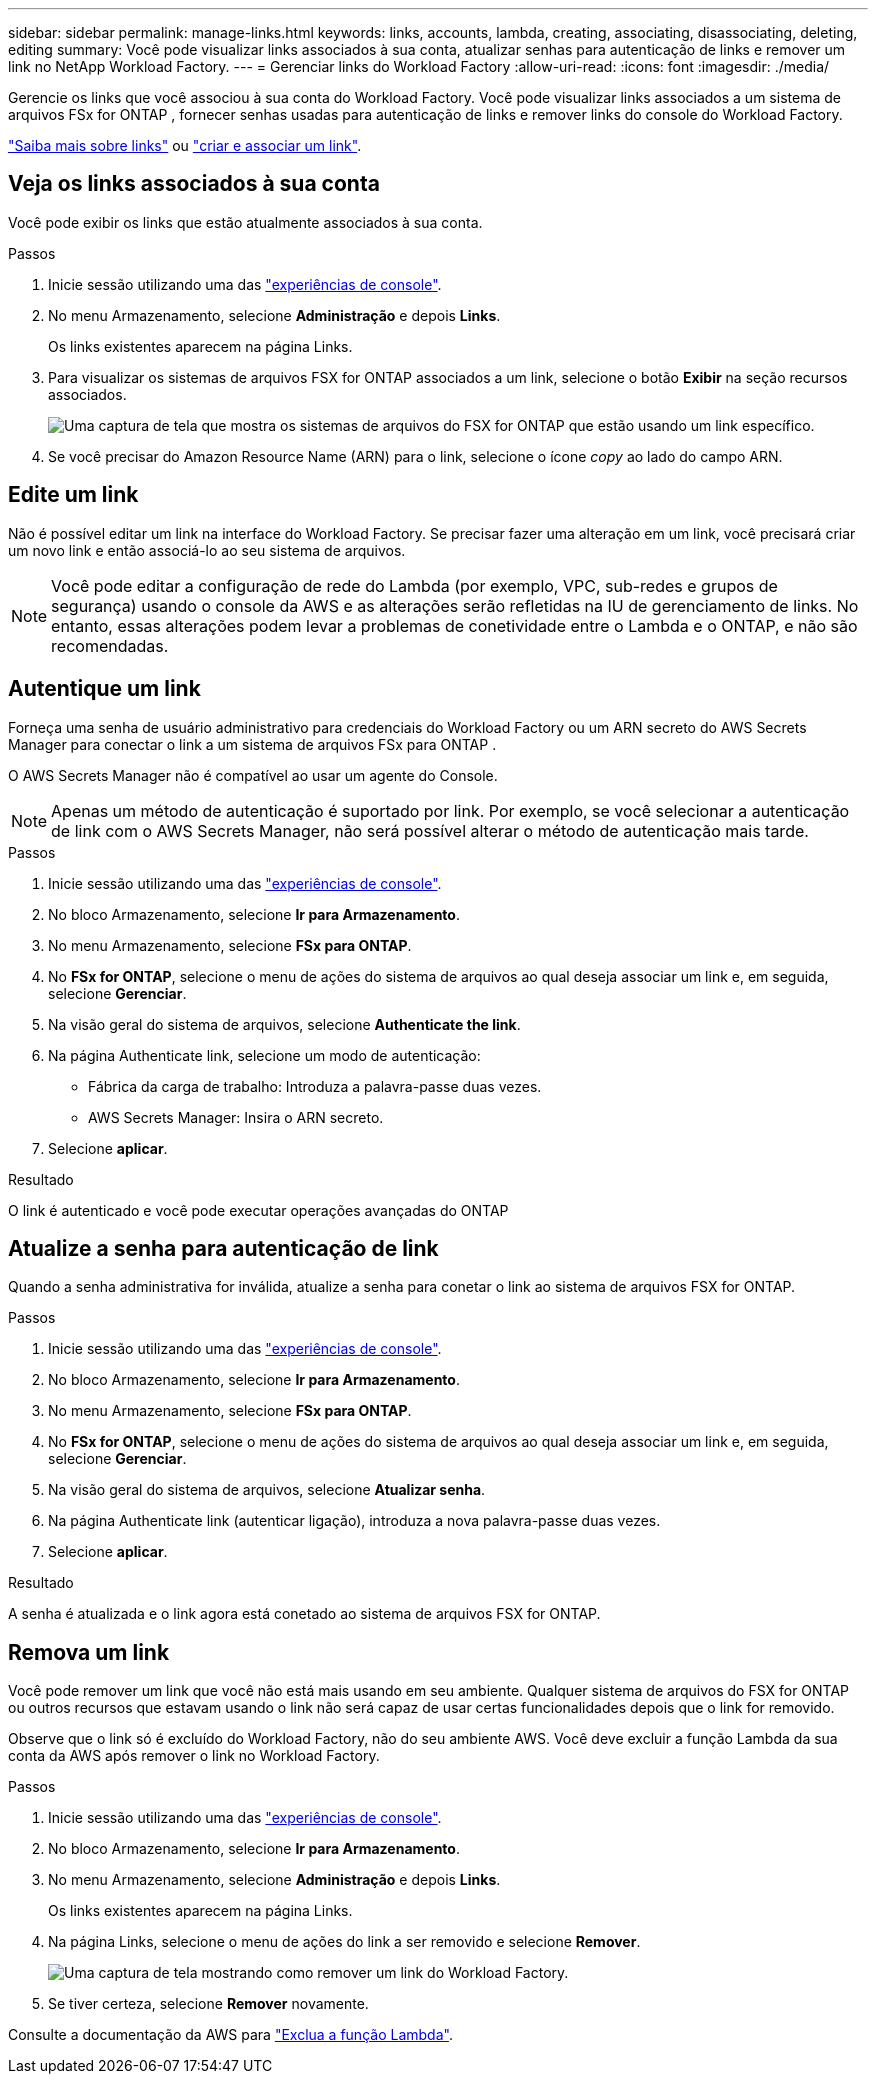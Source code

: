 ---
sidebar: sidebar 
permalink: manage-links.html 
keywords: links, accounts, lambda, creating, associating, disassociating, deleting, editing 
summary: Você pode visualizar links associados à sua conta, atualizar senhas para autenticação de links e remover um link no NetApp Workload Factory. 
---
= Gerenciar links do Workload Factory
:allow-uri-read: 
:icons: font
:imagesdir: ./media/


[role="lead"]
Gerencie os links que você associou à sua conta do Workload Factory.  Você pode visualizar links associados a um sistema de arquivos FSx for ONTAP , fornecer senhas usadas para autenticação de links e remover links do console do Workload Factory.

link:links-overview.html["Saiba mais sobre links"] ou link:create-link.html["criar e associar um link"].



== Veja os links associados à sua conta

Você pode exibir os links que estão atualmente associados à sua conta.

.Passos
. Inicie sessão utilizando uma das link:https://docs.netapp.com/us-en/workload-setup-admin/console-experiences.html["experiências de console"^].
. No menu Armazenamento, selecione *Administração* e depois *Links*.
+
Os links existentes aparecem na página Links.

. Para visualizar os sistemas de arquivos FSX for ONTAP associados a um link, selecione o botão *Exibir* na seção recursos associados.
+
image:screenshot-view-link-details.png["Uma captura de tela que mostra os sistemas de arquivos do FSX for ONTAP que estão usando um link específico."]

. Se você precisar do Amazon Resource Name (ARN) para o link, selecione o ícone _copy_ ao lado do campo ARN.




== Edite um link

Não é possível editar um link na interface do Workload Factory.  Se precisar fazer uma alteração em um link, você precisará criar um novo link e então associá-lo ao seu sistema de arquivos.


NOTE: Você pode editar a configuração de rede do Lambda (por exemplo, VPC, sub-redes e grupos de segurança) usando o console da AWS e as alterações serão refletidas na IU de gerenciamento de links. No entanto, essas alterações podem levar a problemas de conetividade entre o Lambda e o ONTAP, e não são recomendadas.



== Autentique um link

Forneça uma senha de usuário administrativo para credenciais do Workload Factory ou um ARN secreto do AWS Secrets Manager para conectar o link a um sistema de arquivos FSx para ONTAP .

O AWS Secrets Manager não é compatível ao usar um agente do Console.


NOTE: Apenas um método de autenticação é suportado por link. Por exemplo, se você selecionar a autenticação de link com o AWS Secrets Manager, não será possível alterar o método de autenticação mais tarde.

.Passos
. Inicie sessão utilizando uma das link:https://docs.netapp.com/us-en/workload-setup-admin/console-experiences.html["experiências de console"^].
. No bloco Armazenamento, selecione *Ir para Armazenamento*.
. No menu Armazenamento, selecione *FSx para ONTAP*.
. No *FSx for ONTAP*, selecione o menu de ações do sistema de arquivos ao qual deseja associar um link e, em seguida, selecione *Gerenciar*.
. Na visão geral do sistema de arquivos, selecione *Authenticate the link*.
. Na página Authenticate link, selecione um modo de autenticação:
+
** Fábrica da carga de trabalho: Introduza a palavra-passe duas vezes.
** AWS Secrets Manager: Insira o ARN secreto.


. Selecione *aplicar*.


.Resultado
O link é autenticado e você pode executar operações avançadas do ONTAP



== Atualize a senha para autenticação de link

Quando a senha administrativa for inválida, atualize a senha para conetar o link ao sistema de arquivos FSX for ONTAP.

.Passos
. Inicie sessão utilizando uma das link:https://docs.netapp.com/us-en/workload-setup-admin/console-experiences.html["experiências de console"^].
. No bloco Armazenamento, selecione *Ir para Armazenamento*.
. No menu Armazenamento, selecione *FSx para ONTAP*.
. No *FSx for ONTAP*, selecione o menu de ações do sistema de arquivos ao qual deseja associar um link e, em seguida, selecione *Gerenciar*.
. Na visão geral do sistema de arquivos, selecione *Atualizar senha*.
. Na página Authenticate link (autenticar ligação), introduza a nova palavra-passe duas vezes.
. Selecione *aplicar*.


.Resultado
A senha é atualizada e o link agora está conetado ao sistema de arquivos FSX for ONTAP.



== Remova um link

Você pode remover um link que você não está mais usando em seu ambiente. Qualquer sistema de arquivos do FSX for ONTAP ou outros recursos que estavam usando o link não será capaz de usar certas funcionalidades depois que o link for removido.

Observe que o link só é excluído do Workload Factory, não do seu ambiente AWS.  Você deve excluir a função Lambda da sua conta da AWS após remover o link no Workload Factory.

.Passos
. Inicie sessão utilizando uma das link:https://docs.netapp.com/us-en/workload-setup-admin/console-experiences.html["experiências de console"^].
. No bloco Armazenamento, selecione *Ir para Armazenamento*.
. No menu Armazenamento, selecione *Administração* e depois *Links*.
+
Os links existentes aparecem na página Links.

. Na página Links, selecione o menu de ações do link a ser removido e selecione *Remover*.
+
image:screenshot-remove-link.png["Uma captura de tela mostrando como remover um link do Workload Factory."]

. Se tiver certeza, selecione *Remover* novamente.


Consulte a documentação da AWS para link:https://docs.aws.amazon.com/lambda/latest/dg/gettingstarted-awscli.html#with-userapp-walkthrough-custom-events-delete-function["Exclua a função Lambda"].
